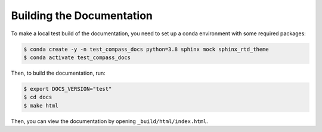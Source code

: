 .. _dev_building_docs:

**************************
Building the Documentation
**************************

To make a local test build of the documentation, you need to set up a conda
environment with some required packages:

.. code-block:: bash

  $ conda create -y -n test_compass_docs python=3.8 sphinx mock sphinx_rtd_theme
  $ conda activate test_compass_docs

Then, to build the documentation, run:

.. code-block:: bash

  $ export DOCS_VERSION="test"
  $ cd docs
  $ make html

Then, you can view the documentation by opening ``_build/html/index.html``.
